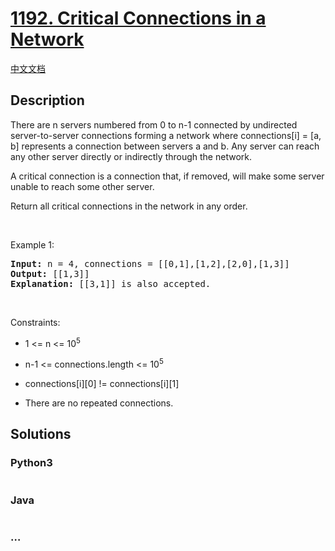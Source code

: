 * [[https://leetcode.com/problems/critical-connections-in-a-network][1192.
Critical Connections in a Network]]
  :PROPERTIES:
  :CUSTOM_ID: critical-connections-in-a-network
  :END:
[[./solution/1100-1199/1192.Critical Connections in a Network/README.org][中文文档]]

** Description
   :PROPERTIES:
   :CUSTOM_ID: description
   :END:

#+begin_html
  <p>
#+end_html

There are n servers numbered from 0 to n-1 connected by undirected
server-to-server connections forming a network where connections[i] =
[a, b] represents a connection between servers a and b. Any server can
reach any other server directly or indirectly through the network.

#+begin_html
  </p>
#+end_html

#+begin_html
  <p>
#+end_html

A critical connection is a connection that, if removed, will make some
server unable to reach some other server.

#+begin_html
  </p>
#+end_html

#+begin_html
  <p>
#+end_html

Return all critical connections in the network in any order.

#+begin_html
  </p>
#+end_html

#+begin_html
  <p>
#+end_html

 

#+begin_html
  </p>
#+end_html

#+begin_html
  <p>
#+end_html

Example 1:

#+begin_html
  </p>
#+end_html

#+begin_html
  <p>
#+end_html

#+begin_html
  </p>
#+end_html

#+begin_html
  <pre>
  <strong>Input:</strong> n = 4, connections = [[0,1],[1,2],[2,0],[1,3]]
  <strong>Output:</strong> [[1,3]]
  <strong>Explanation:</strong> [[3,1]] is also accepted.
  </pre>
#+end_html

#+begin_html
  <p>
#+end_html

 

#+begin_html
  </p>
#+end_html

#+begin_html
  <p>
#+end_html

Constraints:

#+begin_html
  </p>
#+end_html

#+begin_html
  <ul>
#+end_html

#+begin_html
  <li>
#+end_html

1 <= n <= 10^5

#+begin_html
  </li>
#+end_html

#+begin_html
  <li>
#+end_html

n-1 <= connections.length <= 10^5

#+begin_html
  </li>
#+end_html

#+begin_html
  <li>
#+end_html

connections[i][0] != connections[i][1]

#+begin_html
  </li>
#+end_html

#+begin_html
  <li>
#+end_html

There are no repeated connections.

#+begin_html
  </li>
#+end_html

#+begin_html
  </ul>
#+end_html

** Solutions
   :PROPERTIES:
   :CUSTOM_ID: solutions
   :END:

#+begin_html
  <!-- tabs:start -->
#+end_html

*** *Python3*
    :PROPERTIES:
    :CUSTOM_ID: python3
    :END:
#+begin_src python
#+end_src

*** *Java*
    :PROPERTIES:
    :CUSTOM_ID: java
    :END:
#+begin_src java
#+end_src

*** *...*
    :PROPERTIES:
    :CUSTOM_ID: section
    :END:
#+begin_example
#+end_example

#+begin_html
  <!-- tabs:end -->
#+end_html
